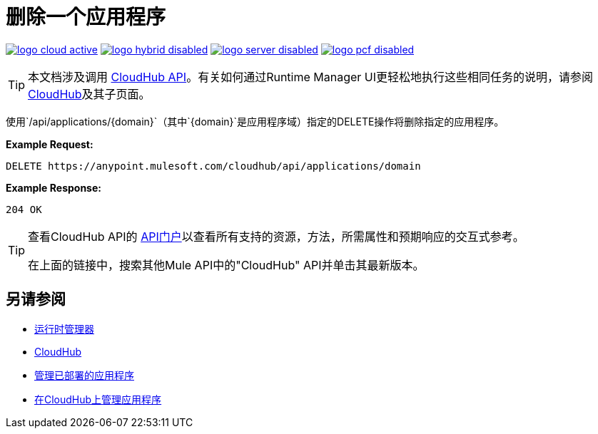 = 删除一个应用程序
:keywords: cloudhub, cloudhub api, manage, cloud, enterprise, arm, runtime manager

image:logo-cloud-active.png[link="/runtime-manager/deployment-strategies", title="CloudHub"]
image:logo-hybrid-disabled.png[link="/runtime-manager/deployment-strategies", title="混合部署"]
image:logo-server-disabled.png[link="/runtime-manager/deployment-strategies", title="Anypoint平台私有云版"]
image:logo-pcf-disabled.png[link="/runtime-manager/deployment-strategies", title="Pivotal Cloud Foundry"]

[TIP]
本文档涉及调用 link:/runtime-manager/cloudhub-api[CloudHub API]。有关如何通过Runtime Manager UI更轻松地执行这些相同任务的说明，请参阅 link:/runtime-manager/cloudhub[CloudHub]及其子页面。

使用`/api/applications/{domain}`（其中`{domain}`是应用程序域）指定的DELETE操作将删除指定的应用程序。

*Example Request:*

[source,json, linenums]
----
DELETE https://anypoint.mulesoft.com/cloudhub/api/applications/domain
----

*Example Response:*

[source,json, linenums]
----
204 OK
----

[TIP]
====
查看CloudHub API的 link:https://anypoint.mulesoft.com/apiplatform/anypoint-platform/#/portals[API门户]以查看所有支持的资源，方法，所需属性和预期响应的交互式参考。

在上面的链接中，搜索其他Mule API中的"CloudHub" API并单击其最新版本。
====

== 另请参阅

*  link:/runtime-manager[运行时管理器]
*  link:/runtime-manager/cloudhub[CloudHub]
*  link:/runtime-manager/managing-deployed-applications[管理已部署的应用程序]
*  link:/runtime-manager/managing-applications-on-cloudhub[在CloudHub上管理应用程序]
